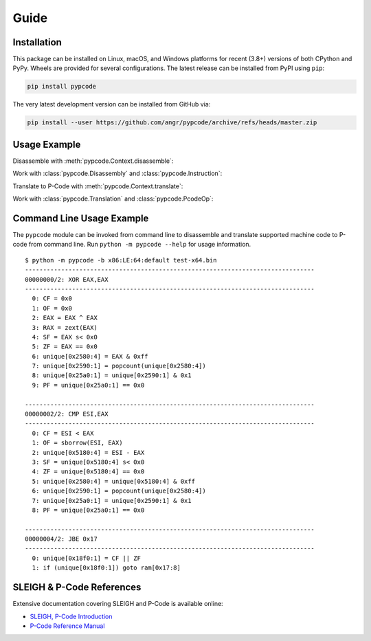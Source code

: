 Guide
=====

Installation
------------
This package can be installed on Linux, macOS, and Windows platforms for recent (3.8+) versions of both CPython and
PyPy. Wheels are provided for several configurations. The latest release can be installed from PyPI using ``pip``:

.. code:: bash

   pip install pypcode

The very latest development version can be installed from GitHub via:

.. code:: bash

   pip install --user https://github.com/angr/pypcode/archive/refs/heads/master.zip

Usage Example
-------------

Disassemble with :meth:`pypcode.Context.disassemble`:

.. ipython::

   In [0]: from pypcode import Context
      ...: ctx = Context("x86:LE:64:default")
      ...: dx = ctx.disassemble(bytes.fromhex("483578563412c3"))
      ...: print(dx)

Work with :class:`pypcode.Disassembly` and :class:`pypcode.Instruction`:

.. ipython::

   In [0]: (dx.instructions[0].mnem, dx.instructions[0].body)

Translate to P-Code with :meth:`pypcode.Context.translate`:

.. ipython::

   In [0]: from pypcode import Context
      ...: ctx = Context("x86:LE:64:default")
      ...: tx = ctx.translate(bytes.fromhex("483578563412c3"))
      ...: print(tx)

Work with :class:`pypcode.Translation` and :class:`pypcode.PcodeOp`:

.. ipython::

   In [0]: tx.ops[3].opcode

   In [0]: tx.ops[3].inputs[0].space.name

   In [0]: tx.ops[3].inputs[0].getRegisterName()


Command Line Usage Example
--------------------------
The ``pypcode`` module can be invoked from command line to disassemble and translate supported machine code to P-code
from command line. Run ``python -m pypcode --help`` for usage information.

::

   $ python -m pypcode -b x86:LE:64:default test-x64.bin
   --------------------------------------------------------------------------------
   00000000/2: XOR EAX,EAX
   --------------------------------------------------------------------------------
     0: CF = 0x0
     1: OF = 0x0
     2: EAX = EAX ^ EAX
     3: RAX = zext(EAX)
     4: SF = EAX s< 0x0
     5: ZF = EAX == 0x0
     6: unique[0x2580:4] = EAX & 0xff
     7: unique[0x2590:1] = popcount(unique[0x2580:4])
     8: unique[0x25a0:1] = unique[0x2590:1] & 0x1
     9: PF = unique[0x25a0:1] == 0x0

   --------------------------------------------------------------------------------
   00000002/2: CMP ESI,EAX
   --------------------------------------------------------------------------------
     0: CF = ESI < EAX
     1: OF = sborrow(ESI, EAX)
     2: unique[0x5180:4] = ESI - EAX
     3: SF = unique[0x5180:4] s< 0x0
     4: ZF = unique[0x5180:4] == 0x0
     5: unique[0x2580:4] = unique[0x5180:4] & 0xff
     6: unique[0x2590:1] = popcount(unique[0x2580:4])
     7: unique[0x25a0:1] = unique[0x2590:1] & 0x1
     8: PF = unique[0x25a0:1] == 0x0

   --------------------------------------------------------------------------------
   00000004/2: JBE 0x17
   --------------------------------------------------------------------------------
     0: unique[0x18f0:1] = CF || ZF
     1: if (unique[0x18f0:1]) goto ram[0x17:8]

SLEIGH & P-Code References
--------------------------
Extensive documentation covering SLEIGH and P-Code is available online:

* `SLEIGH, P-Code Introduction <https://htmlpreview.github.io/?https://github.com/NationalSecurityAgency/ghidra/blob/Ghidra_11.4.1_build/GhidraDocs/languages/html/sleigh.html>`_
* `P-Code Reference Manual <https://htmlpreview.github.io/?https://github.com/NationalSecurityAgency/ghidra/blob/Ghidra_11.4.1_build/GhidraDocs/languages/html/pcoderef.html>`_